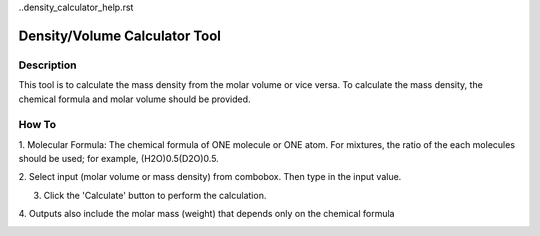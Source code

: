..density_calculator_help.rst

.. This is a port of the original SasView html help file to ReSTructured text
.. by S King, ISIS, during SasView CodeCamp-III in Feb 2015.

Density/Volume Calculator Tool
==============================

Description
-----------

This tool is to calculate the mass density from the molar volume or vice 
versa. To calculate the mass density, the chemical formula and molar volume 
should be provided.

.. ZZZZZZZZZZZZZZZZZZZZZZZZZZZZZZZZZZZZZZZZZZZZZZZZZZZZZZZZZZZZZZZZZZZZZZZZZZZZZ

How To
------

1. Molecular Formula: The chemical formula of ONE molecule or ONE atom. For 
mixtures, the ratio of the each molecules should be used; for example, 
(H2O)0.5(D2O)0.5.

2. Select input (molar volume or mass density) from combobox. Then type in the 
input value.

3. Click the 'Calculate' button to perform the calculation.

4. Outputs also include the molar mass (weight) that depends only on the 
chemical formula

.. image:: density_tutor.gif
